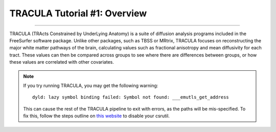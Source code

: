 .. _TRACULA_01_Intro:

=============================
TRACULA Tutorial #1: Overview
=============================

-------

TRACULA (TRActs Constrained by UnderLying Anatomy) is a suite of diffusion analysis programs included in the FreeSurfer software package. Unlike other packages, such as TBSS or MRtrix, TRACULA focuses on reconstructing the major white matter pathways of the brain, calculating values such as fractional anisotropy and mean diffusivity for each tract. These values can then be compared across groups to see where there are differences between groups, or how these values are correlated with other covariates.

.. note::

  If you try running TRACULA, you may get the following warning:
  
  ::
  
    dyld: lazy symbol binding failed: Symbol not found: ___emutls_get_address
    
  This can cause the rest of the TRACULA pipeline to exit with errors, as the paths will be mis-specified. To fix this, follow the steps outline on `this website <https://www.imore.com/how-turn-system-integrity-protection-macos>`__ to disable your csrutil.
